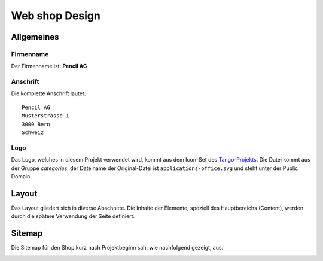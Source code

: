 .. 

Web shop Design
===============

Allgemeines
-----------

Firmenname
^^^^^^^^^^
Der Firmenname ist: **Pencil AG**

Anschrift
^^^^^^^^^
Die komplette Anschrift lautet::

    Pencil AG
    Musterstrasse 1
    3000 Bern
    Schweiz

Logo
^^^^
Das Logo, welches in diesem Projekt verwendet wird, kommt aus dem Icon-Set des
`Tango-Projekts`_. Die Datei kommt aus der Gruppe `categories`, der Dateiname
der Original-Datei ist ``applications-office.svg`` und steht unter der Public
Domain.

.. image:: images/logo.png
    :align: center
    :alt: Pencil AG Logo

.. _Tango-Projekts: http://tango.freedesktop.org/

Layout
------
Das Layout gliedert sich in diverse Abschnitte. Die Inhalte der Elemente,
speziell des Hauptbereichs (Content), werden durch die spätere Verwendung
der Seite definiert.

.. image:: images/prototyp1.png
    :width: 400px
    :align: center
    :alt: alternate text

Sitemap
-------
Die Sitemap für den Shop kurz nach Projektbeginn sah, wie nachfolgend gezeigt,
aus.

.. image:: images/sitemap1.png
    :width: 400px
    :align: center
    :alt: Pencil Webshop Sitemap

